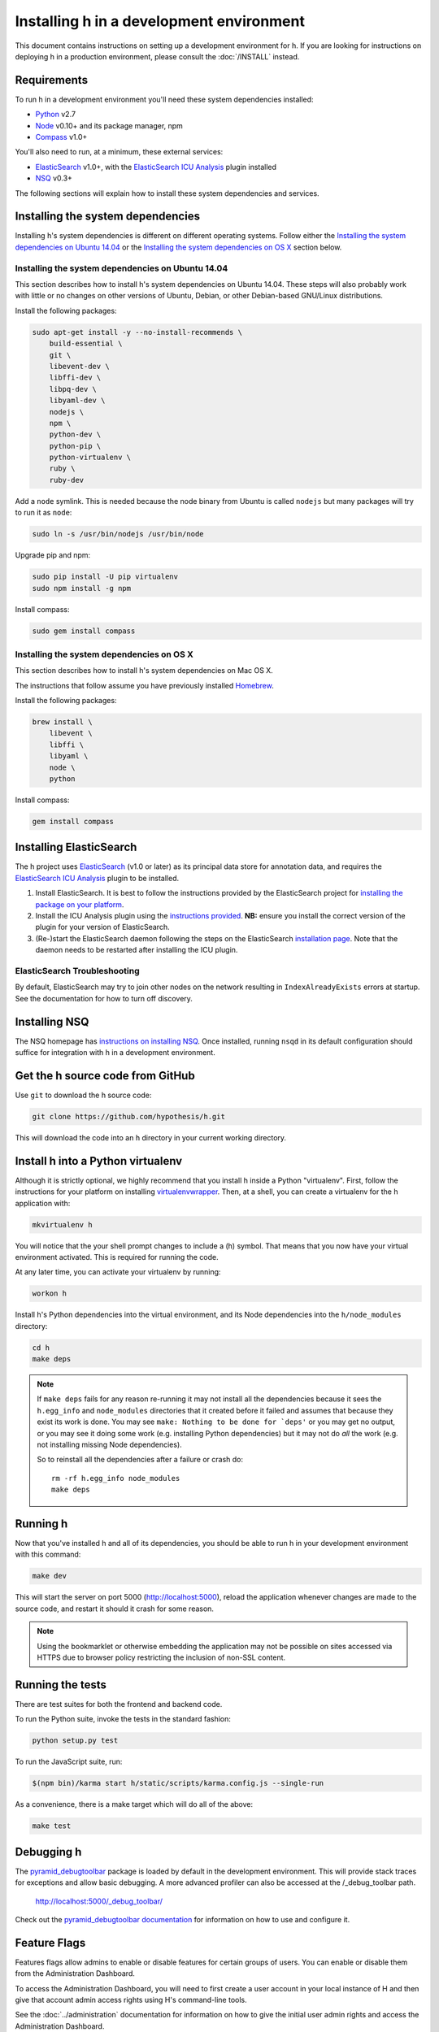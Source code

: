 Installing h in a development environment
#########################################

This document contains instructions on setting up a development environment for
h. If you are looking for instructions on deploying h in a production
environment, please consult the :doc:`/INSTALL` instead.


Requirements
------------

To run h in a development environment you'll need these system dependencies
installed:

-  Python_ v2.7
-  Node_ v0.10+ and its package manager, npm
-  Compass_ v1.0+

You'll also need to run, at a minimum, these external services:

-  ElasticSearch_ v1.0+, with the `ElasticSearch ICU Analysis`_ plugin
   installed
-  NSQ_ v0.3+

.. _Python: http://python.org/
.. _Node: http://nodejs.org/
.. _Compass: http://compass-style.org/
.. _ElasticSearch: http://www.elasticsearch.org/
.. _ElasticSearch ICU Analysis: http://www.elasticsearch.org/guide/en/elasticsearch/reference/current/analysis-icu-plugin.html
.. _NSQ: http://nsq.io/

The following sections will explain how to install these system dependencies
and services.


Installing the system dependencies
----------------------------------

Installing h's system dependencies is different on different operating systems.
Follow either the
`Installing the system dependencies on Ubuntu 14.04`_ or the
`Installing the system dependencies on OS X`_ section below.


Installing the system dependencies on Ubuntu 14.04
``````````````````````````````````````````````````

This section describes how to install h's system dependencies on Ubuntu 14.04.
These steps will also probably work with little or no changes on other versions
of Ubuntu, Debian, or other Debian-based GNU/Linux distributions.

Install the following packages:

.. code-block:: bash

    sudo apt-get install -y --no-install-recommends \
        build-essential \
        git \
        libevent-dev \
        libffi-dev \
        libpq-dev \
        libyaml-dev \
        nodejs \
        npm \
        python-dev \
        python-pip \
        python-virtualenv \
        ruby \
        ruby-dev

Add a ``node`` symlink. This is needed because the node binary from Ubuntu is
called ``nodejs`` but many packages will try to run it as ``node``:

.. code-block:: bash

    sudo ln -s /usr/bin/nodejs /usr/bin/node

Upgrade pip and npm:

.. code-block:: bash

    sudo pip install -U pip virtualenv
    sudo npm install -g npm

Install compass:

.. code-block:: bash

    sudo gem install compass


Installing the system dependencies on OS X
``````````````````````````````````````````

This section describes how to install h's system dependencies on Mac OS X.

The instructions that follow assume you have previously installed Homebrew_.

.. _Homebrew: http://brew.sh/

Install the following packages:

.. code-block:: bash

    brew install \
        libevent \
        libffi \
        libyaml \
        node \
        python

Install compass:

.. code-block:: bash

    gem install compass


Installing ElasticSearch
------------------------

The h project uses ElasticSearch_ (v1.0 or later) as its principal data store
for annotation data, and requires the `ElasticSearch ICU Analysis`_ plugin to be
installed.

1.  Install ElasticSearch. It is best to follow the instructions provided by the
    ElasticSearch project for `installing the package on your platform`_.
2.  Install the ICU Analysis plugin using the `instructions provided`_. **NB:**
    ensure you install the correct version of the plugin for your version of
    ElasticSearch.
3.  (Re-)start the ElasticSearch daemon following the steps on the ElasticSearch
    `installation page`_. Note that the daemon needs to be restarted after installing
    the ICU plugin.

.. _installing the package on your platform: https://www.elastic.co/downloads/elasticsearch
.. _instructions provided: https://github.com/elastic/elasticsearch-analysis-icu#icu-analysis-for-elasticsearch
.. _installation page: https://www.elastic.co/downloads/elasticsearch


ElasticSearch Troubleshooting
`````````````````````````````

By default, ElasticSearch may try to join other nodes on the network resulting
in ``IndexAlreadyExists`` errors at startup. See the documentation for how to
turn off discovery.


Installing NSQ
--------------

The NSQ homepage has `instructions on installing NSQ`_. Once installed,
running ``nsqd`` in its default configuration should suffice for integration
with h in a development environment.

.. _instructions on installing NSQ: http://nsq.io/deployment/installing.html


Get the h source code from GitHub
---------------------------------

Use ``git`` to download the h source code:

.. code-block:: bash

    git clone https://github.com/hypothesis/h.git

This will download the code into an ``h`` directory in your current working
directory.


Install h into a Python virtualenv
----------------------------------

Although it is strictly optional, we highly recommend that you install h inside
a Python "virtualenv". First, follow the instructions for your platform on
installing virtualenvwrapper_. Then, at a shell, you can create a virtualenv for
the h application with:

.. code-block:: bash

    mkvirtualenv h  

You will notice that the your shell prompt changes to include a (h) symbol. That
means that you now have your virtual environment activated. This is required for
running the code.

At any later time, you can activate your virtualenv by running:

.. code-block:: bash

    workon h

Install h's Python dependencies into the virtual environment, and its Node
dependencies into the ``h/node_modules`` directory:

.. code-block:: bash

    cd h
    make deps

.. note::

   If ``make deps`` fails for any reason re-running it may not install all the
   dependencies because it sees the ``h.egg_info`` and ``node_modules``
   directories that it created before it failed and assumes that because they
   exist its work is done. You may see ``make: Nothing to be done for `deps'``
   or you may get no output, or you may see it doing some work (e.g. installing
   Python dependencies) but it may not do *all* the work (e.g. not installing
   missing Node dependencies).

   So to reinstall all the dependencies after a failure or crash do::

       rm -rf h.egg_info node_modules
       make deps

.. _virtualenvwrapper: https://virtualenvwrapper.readthedocs.org/en/latest/install.html

Running h
---------

Now that you've installed h and all of its dependencies, you should be able to
run h in your development environment with this command:

.. code-block:: bash

    make dev

This will start the server on port 5000 (http://localhost:5000), reload the
application whenever changes are made to the source code, and restart it should
it crash for some reason.

.. note::
    Using the bookmarklet or otherwise embedding the application may not
    be possible on sites accessed via HTTPS due to browser policy restricting
    the inclusion of non-SSL content.

.. _running-the-tests:

Running the tests
-----------------

There are test suites for both the frontend and backend code.

To run the Python suite, invoke the tests in the standard fashion:

.. code-block:: bash

    python setup.py test

To run the JavaScript suite, run:

.. code-block:: bash

    $(npm bin)/karma start h/static/scripts/karma.config.js --single-run

As a convenience, there is a make target which will do all of the above:

.. code-block:: bash

    make test


Debugging h
-----------

The `pyramid_debugtoolbar`_ package is loaded by default in the development
environment.  This will provide stack traces for exceptions and allow basic
debugging. A more advanced profiler can also be accessed at the /_debug_toolbar
path.

    http://localhost:5000/_debug_toolbar/

Check out the `pyramid_debugtoolbar documentation`_ for information on how to
use and configure it.

.. _pyramid_debugtoolbar: https://github.com/Pylons/pyramid_debugtoolbar
.. _pyramid_debugtoolbar documentation: http://docs.pylonsproject.org/projects/pyramid-debugtoolbar/en/latest/


Feature Flags
-------------

Features flags allow admins to enable or disable features for certain groups
of users. You can enable or disable them from the Administration Dashboard.

To access the Administration Dashboard, you will need to first create a
user account in your local instance of H and then give that account
admin access rights using H's command-line tools.

See the :doc:`../administration` documentation for information
on how to give the initial user admin rights and access the Administration
Dashboard.

